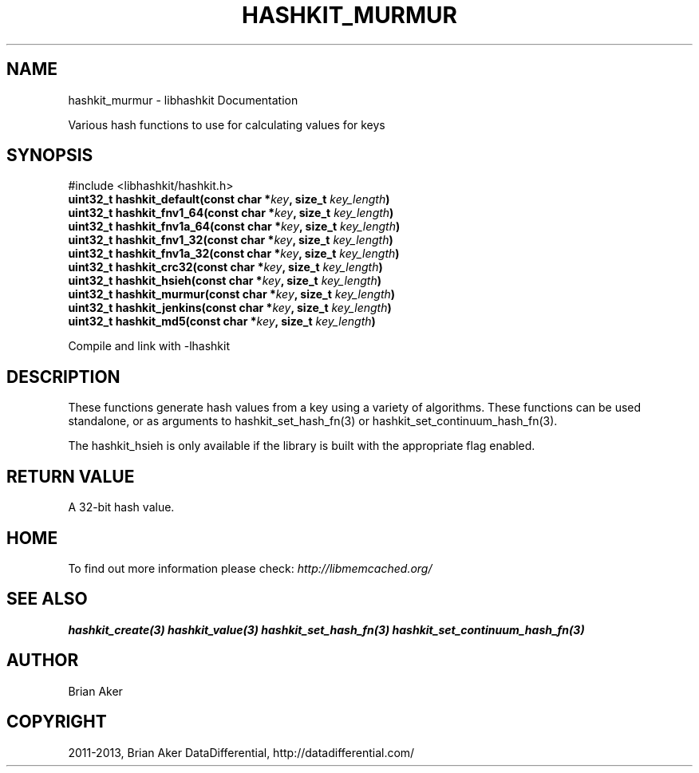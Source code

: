 .\" Man page generated from reStructuredText.
.
.TH "HASHKIT_MURMUR" "3" "Dec 16, 2020" "1.0.18" "libmemcached"
.SH NAME
hashkit_murmur \- libhashkit Documentation
.
.nr rst2man-indent-level 0
.
.de1 rstReportMargin
\\$1 \\n[an-margin]
level \\n[rst2man-indent-level]
level margin: \\n[rst2man-indent\\n[rst2man-indent-level]]
-
\\n[rst2man-indent0]
\\n[rst2man-indent1]
\\n[rst2man-indent2]
..
.de1 INDENT
.\" .rstReportMargin pre:
. RS \\$1
. nr rst2man-indent\\n[rst2man-indent-level] \\n[an-margin]
. nr rst2man-indent-level +1
.\" .rstReportMargin post:
..
.de UNINDENT
. RE
.\" indent \\n[an-margin]
.\" old: \\n[rst2man-indent\\n[rst2man-indent-level]]
.nr rst2man-indent-level -1
.\" new: \\n[rst2man-indent\\n[rst2man-indent-level]]
.in \\n[rst2man-indent\\n[rst2man-indent-level]]u
..
.sp
Various hash functions to use for calculating values for keys
.SH SYNOPSIS
.sp
#include <libhashkit/hashkit.h>
.INDENT 0.0
.TP
.B uint32_t hashkit_default(const char *\fIkey\fP, size_t \fIkey_length\fP) 
.UNINDENT
.INDENT 0.0
.TP
.B uint32_t hashkit_fnv1_64(const char *\fIkey\fP, size_t \fIkey_length\fP) 
.UNINDENT
.INDENT 0.0
.TP
.B uint32_t hashkit_fnv1a_64(const char *\fIkey\fP, size_t \fIkey_length\fP) 
.UNINDENT
.INDENT 0.0
.TP
.B uint32_t hashkit_fnv1_32(const char *\fIkey\fP, size_t \fIkey_length\fP) 
.UNINDENT
.INDENT 0.0
.TP
.B uint32_t hashkit_fnv1a_32(const char *\fIkey\fP, size_t \fIkey_length\fP) 
.UNINDENT
.INDENT 0.0
.TP
.B uint32_t hashkit_crc32(const char *\fIkey\fP, size_t \fIkey_length\fP) 
.UNINDENT
.INDENT 0.0
.TP
.B uint32_t hashkit_hsieh(const char *\fIkey\fP, size_t \fIkey_length\fP) 
.UNINDENT
.INDENT 0.0
.TP
.B uint32_t hashkit_murmur(const char *\fIkey\fP, size_t \fIkey_length\fP) 
.UNINDENT
.INDENT 0.0
.TP
.B uint32_t hashkit_jenkins(const char *\fIkey\fP, size_t \fIkey_length\fP) 
.UNINDENT
.INDENT 0.0
.TP
.B uint32_t hashkit_md5(const char *\fIkey\fP, size_t \fIkey_length\fP) 
.UNINDENT
.sp
Compile and link with \-lhashkit
.SH DESCRIPTION
.sp
These functions generate hash values from a key using a variety of
algorithms. These functions can be used standalone, or as arguments
to hashkit_set_hash_fn(3) or hashkit_set_continuum_hash_fn(3).
.sp
The hashkit_hsieh is only available if the library is built with
the appropriate flag enabled.
.SH RETURN VALUE
.sp
A 32\-bit hash value.
.SH HOME
.sp
To find out more information please check:
\fI\%http://libmemcached.org/\fP
.SH SEE ALSO
.sp
\fBhashkit_create(3)\fP \fBhashkit_value(3)\fP \fBhashkit_set_hash_fn(3)\fP \fBhashkit_set_continuum_hash_fn(3)\fP
.SH AUTHOR
Brian Aker
.SH COPYRIGHT
2011-2013, Brian Aker DataDifferential, http://datadifferential.com/
.\" Generated by docutils manpage writer.
.
